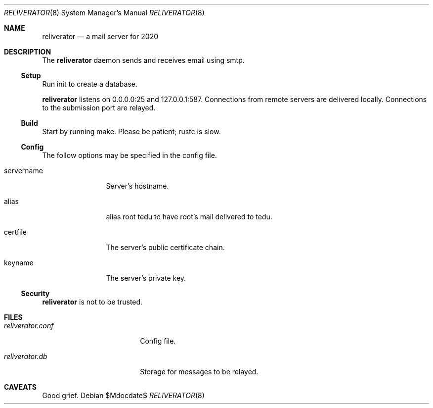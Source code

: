 .\"
.\" Copyright (c) 2020 Ted Unangst
.\"
.\" Permission to use, copy, modify, and distribute this software for any
.\" purpose with or without fee is hereby granted, provided that the above
.\" copyright notice and this permission notice appear in all copies.
.\"
.\" THE SOFTWARE IS PROVIDED "AS IS" AND THE AUTHOR DISCLAIMS ALL WARRANTIES
.\" WITH REGARD TO THIS SOFTWARE INCLUDING ALL IMPLIED WARRANTIES OF
.\" MERCHANTABILITY AND FITNESS. IN NO EVENT SHALL THE AUTHOR BE LIABLE FOR
.\" ANY SPECIAL, DIRECT, INDIRECT, OR CONSEQUENTIAL DAMAGES OR ANY DAMAGES
.\" WHATSOEVER RESULTING FROM LOSS OF USE, DATA OR PROFITS, WHETHER IN AN
.\" ACTION OF CONTRACT, NEGLIGENCE OR OTHER TORTIOUS ACTION, ARISING OUT OF
.\" OR IN CONNECTION WITH THE USE OR PERFORMANCE OF THIS SOFTWARE.
.\"
.Dd $Mdocdate$
.Dt RELIVERATOR 8
.Os
.Sh NAME
.Nm reliverator
.Nd a mail server for 2020
.Sh DESCRIPTION
The
.Nm
daemon sends and receives email using smtp.
.Ss Setup
.Pp
Run init to create a database.
.Pp
.Nm
listens on 0.0.0.0:25 and 127.0.0.1:587.
Connections from remote servers are delivered locally.
Connections to the submission port are relayed.
.Ss Build
Start by running make.
Please be patient; rustc is slow.
.Ss Config
The follow options may be specified in the config file.
.Bl -tag -width servername
.It servername
Server's hostname.
.It alias
alias root tedu to have root's mail delivered to tedu.
.It certfile
The server's public certificate chain.
.It keyname
The server's private key.
.El
.Ss Security
.Nm
is not to be trusted.
.Sh FILES
.Bl -tag -width reliverator.conf
.It Pa reliverator.conf
Config file.
.It Pa reliverator.db
Storage for messages to be relayed.
.El
.Sh CAVEATS
Good grief.
